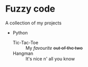 #+OPTIONS: toc:nil

* Fuzzy code
A collection of my projects

- Python
  - Tic-Tac-Toe :: My /favourite/ +out of the two+
  - Hangman :: It's nice n' all you know

